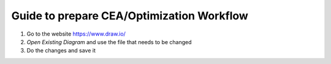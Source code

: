 Guide to prepare CEA/Optimization Workflow
==========================================

1. Go to the website https://www.draw.io/
2. `Open Existing Diagram` and use the file that needs to be changed
3. Do the changes and save it

